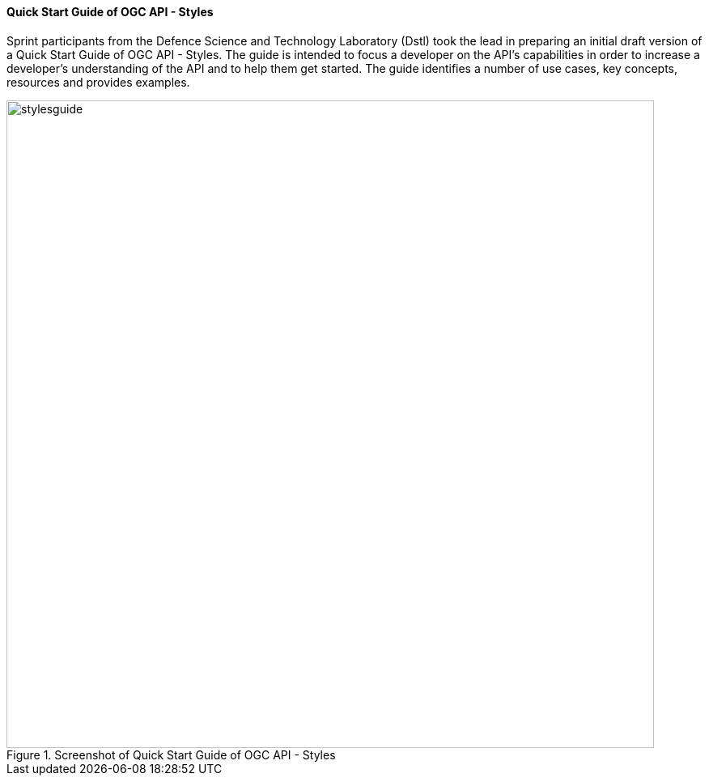 ==== Quick Start Guide of OGC API - Styles

Sprint participants from the Defence Science and Technology Laboratory (Dstl) took the lead in preparing an initial draft version of a Quick Start Guide of OGC API - Styles. The guide is intended to focus a developer on the API's capabilities in order to increase a developer's understanding of the API and to help them get started. The guide identifies a number of use cases, key concepts, resources and provides examples.

[#img_stylesguide,reftext='{figure-caption} {counter:figure-num}']
.Screenshot of Quick Start Guide of OGC API - Styles
image::images/stylesguide.png[width=800,align="center"]
